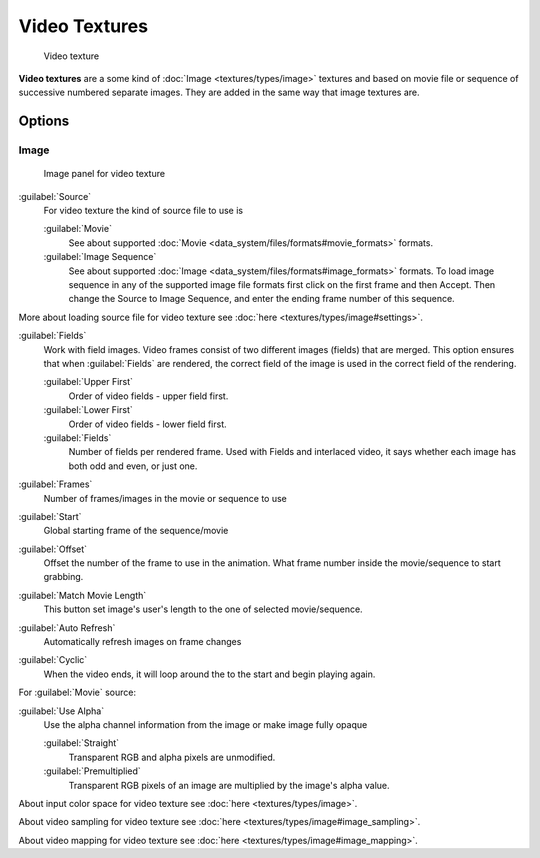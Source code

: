 
Video Textures
**************

.. figure:: /images/Doc-26-Manual-Textures-Video-Example.jpg
   :width: 700px
   :figwidth: 700px

   Video texture


**Video textures** are a some kind of :doc:`Image <textures/types/image>` textures and based on movie file or sequence of successive numbered separate images. They are added in the same way that image textures are.


Options
=======

Image
-----

.. figure:: /images/Doc-26-Manual-Textures-Video-Imagepanel.jpg
   :width: 400px
   :figwidth: 400px

   Image panel for video texture


:guilabel:`Source`
   For video texture the kind of source file to use is

   :guilabel:`Movie`
      See about supported :doc:`Movie <data_system/files/formats#movie_formats>` formats.
   :guilabel:`Image Sequence`
      See about supported :doc:`Image <data_system/files/formats#image_formats>` formats.
      To load image sequence in any of the supported image file formats first click on the first frame and then Accept.
      Then change the Source to Image Sequence, and enter the ending frame number of this sequence.

More about loading source file for video texture see :doc:`here <textures/types/image#settings>`.

:guilabel:`Fields`
   Work with field images. Video frames consist of two different images (fields) that are merged.  This option ensures that when :guilabel:`Fields` are rendered, the correct field of the image is used in the correct field of the rendering.

   :guilabel:`Upper First`
      Order of video fields - upper field first.
   :guilabel:`Lower First`
      Order of video fields - lower field first.
   :guilabel:`Fields`
      Number of fields per rendered frame.  Used with Fields and interlaced video, it says whether each image has both odd and even, or just one.

:guilabel:`Frames`
   Number of frames/images in the movie or sequence to use
:guilabel:`Start`
   Global starting frame of the sequence/movie
:guilabel:`Offset`
   Offset the number of the frame to use in the animation. What frame number inside the movie/sequence to start grabbing.

:guilabel:`Match Movie Length`
   This button set image's user's length to the one of selected movie/sequence.

:guilabel:`Auto Refresh`
   Automatically refresh images on frame changes
:guilabel:`Cyclic`
   When the video ends, it will loop around the to the start and begin playing again.

For :guilabel:`Movie` source:

:guilabel:`Use Alpha`
   Use the alpha channel information from the image or make image fully opaque

   :guilabel:`Straight`
      Transparent RGB and alpha pixels are unmodified.
   :guilabel:`Premultiplied`
      Transparent RGB pixels of an image are multiplied by the image's alpha value.


About input color space for video texture see :doc:`here <textures/types/image>`.

About video sampling for video texture see :doc:`here <textures/types/image#image_sampling>`.

About video mapping for video texture see :doc:`here <textures/types/image#image_mapping>`.

